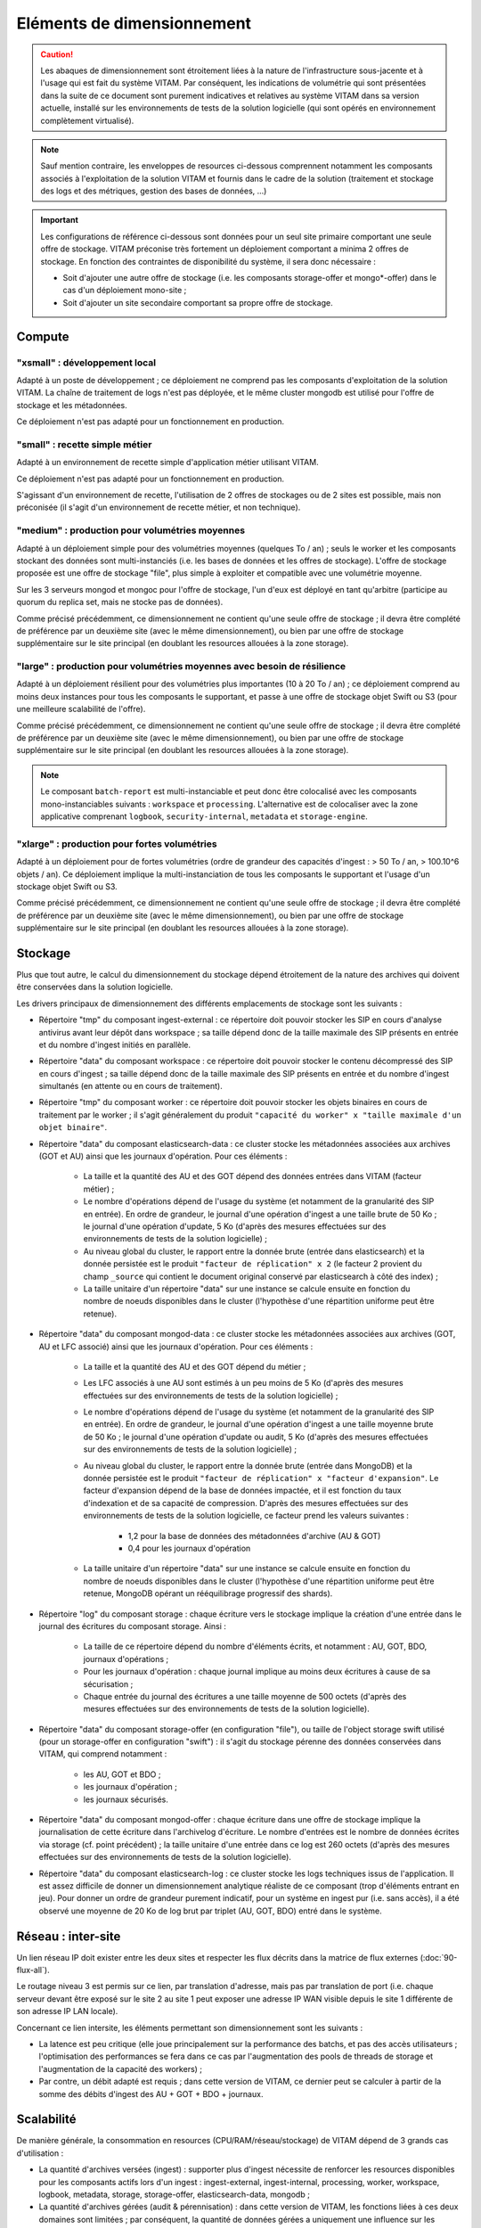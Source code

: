 Eléments de dimensionnement
###########################

.. caution:: Les abaques de dimensionnement sont étroitement liées à la nature de l'infrastructure sous-jacente et à l'usage qui est fait du système VITAM. Par conséquent, les indications de volumétrie qui sont présentées dans la suite de ce document sont purement indicatives et relatives au système VITAM dans sa version actuelle, installé sur les environnements de tests de la solution logicielle (qui sont opérés en environnement complètement virtualisé).

.. note:: Sauf mention contraire, les enveloppes de resources ci-dessous comprennent notamment les composants associés à l'exploitation de la solution VITAM et fournis dans le cadre de la solution (traitement et stockage des logs et des métriques, gestion des bases de données, ...)

.. important:: Les configurations de référence ci-dessous sont données pour un seul site primaire comportant une seule offre de stockage. VITAM préconise très fortement un déploiement comportant a minima 2 offres de stockage. En fonction des contraintes de disponibilité du système, il sera donc nécessaire :

  * Soit d'ajouter une autre offre de stockage (i.e. les composants storage-offer et mongo*-offer) dans le cas d'un déploiement mono-site ;
  * Soit d'ajouter un site secondaire comportant sa propre offre de stockage.


Compute
=======


"xsmall" : développement local
------------------------------

Adapté à un poste de développement ; ce déploiement ne comprend pas les composants d'exploitation de la solution VITAM. La chaîne de traitement de logs n'est pas déployée, et le même cluster mongodb est utilisé pour l'offre de stockage et les métadonnées.

Ce déploiement n'est pas adapté pour un fonctionnement en production.

.. csv-table:: Dimensionnement XSmall
	:header-rows: 1
	:file: data/sizing-XS.csv
	:delim: ,


"small" : recette simple métier
-------------------------------

Adapté à un environnement de recette simple d'application métier utilisant VITAM. 

Ce déploiement n'est pas adapté pour un fonctionnement en production.

.. csv-table:: Dimensionnement Small
	:header-rows: 1
	:file: data/sizing-S.csv
	:delim: ,

S'agissant d'un environnement de recette, l'utilisation de 2 offres de stockages ou de 2 sites est possible, mais non préconisée (il s'agit d'un environnement de recette métier, et non technique).


"medium" : production pour volumétries moyennes
-----------------------------------------------

Adapté à un déploiement simple pour des volumétries moyennes (quelques To / an) ; seuls le worker et les composants stockant des données sont multi-instanciés (i.e. les bases de données et les offres de stockage). L'offre de stockage proposée est une offre de stockage "file", plus simple à exploiter et compatible avec une volumétrie moyenne.

Sur les 3 serveurs mongod et mongoc pour l'offre de stockage, l'un d'eux est déployé en tant qu'arbitre (participe au quorum du replica set, mais ne stocke pas de données).

.. csv-table:: Dimensionnement Medium
	:header-rows: 1
	:file: data/sizing-M.csv
	:delim: ,

Comme précisé précédemment, ce dimensionnement ne contient qu'une seule offre de stockage ; il devra être complété de préférence par un deuxième site (avec le même dimensionnement), ou bien par une offre de stockage supplémentaire sur le site principal (en doublant les resources allouées à la zone storage).


"large" :  production pour volumétries moyennes avec besoin de résilience
-------------------------------------------------------------------------


Adapté à un déploiement résilient pour des volumétries plus importantes (10 à 20 To / an) ; ce déploiement comprend au moins deux instances pour tous les composants le supportant, et passe à une offre de stockage objet Swift ou S3 (pour une meilleure scalabilité de l'offre).

.. csv-table:: Dimensionnement Large
	:header-rows: 1
	:file: data/sizing-L.csv
	:delim: ,

Comme précisé précédemment, ce dimensionnement ne contient qu'une seule offre de stockage ; il devra être complété de préférence par un deuxième site (avec le même dimensionnement), ou bien par une offre de stockage supplémentaire sur le site principal (en doublant les resources allouées à la zone storage).

.. note:: Le composant ``batch-report`` est multi-instanciable et peut donc être colocalisé avec les composants mono-instanciables suivants : ``workspace`` et ``processing``. L'alternative est de colocaliser avec la zone applicative comprenant ``logbook``, ``security-internal``, ``metadata`` et ``storage-engine``.

"xlarge" : production pour fortes volumétries
---------------------------------------------

Adapté à un déploiement pour de fortes volumétries (ordre de grandeur des capacités d'ingest : > 50 To / an, > 100.10^6 objets / an). Ce déploiement implique la multi-instanciation de tous les composants le supportant et l'usage d'un stockage objet Swift ou S3.

.. csv-table:: Dimensionnement XLarge
	:header-rows: 1
	:file: data/sizing-XL.csv
	:delim: ,

Comme précisé précédemment, ce dimensionnement ne contient qu'une seule offre de stockage ; il devra être complété de préférence par un deuxième site (avec le même dimensionnement), ou bien par une offre de stockage supplémentaire sur le site principal (en doublant les resources allouées à la zone storage).


Stockage
========

Plus que tout autre, le calcul du dimensionnement du stockage dépend étroitement de la nature des archives qui doivent être conservées dans la solution logicielle.

Les drivers principaux de dimensionnement des différents emplacements de stockage sont les suivants :

* Répertoire "tmp" du composant ingest-external : ce répertoire doit pouvoir stocker les SIP en cours d'analyse antivirus avant leur dépôt dans workspace ; sa taille dépend donc de la taille maximale des SIP présents en entrée et du nombre d'ingest initiés en parallèle.

* Répertoire "data" du composant workspace : ce répertoire doit pouvoir stocker le contenu décompressé des SIP en cours d'ingest ; sa taille dépend donc de la taille maximale des SIP présents en entrée et du nombre d'ingest simultanés (en attente ou en cours de traitement).

* Répertoire "tmp" du composant worker : ce répertoire doit pouvoir stocker les objets binaires en cours de traitement par le worker ; il s'agit généralement du produit ``"capacité du worker" x "taille maximale d'un objet binaire"``.

* Répertoire "data" du composant elasticsearch-data : ce cluster stocke les métadonnées associées aux archives (GOT et AU) ainsi que les journaux d'opération. Pour ces éléments :

	- La taille et la quantité des AU et des GOT dépend des données entrées dans VITAM (facteur métier) ;
	- Le nombre d'opérations dépend de l'usage du système (et notamment de la granularité des SIP en entrée). En ordre de grandeur, le journal d'une opération d'ingest a une taille brute de 50 Ko ; le journal d'une opération d'update, 5 Ko (d'après des mesures effectuées sur des environnements de tests de la solution logicielle) ;
	- Au niveau global du cluster, le rapport entre la donnée brute (entrée dans elasticsearch) et la donnée persistée est le produit ``"facteur de réplication" x 2`` (le facteur 2 provient du champ ``_source`` qui contient le document original conservé par elasticsearch à côté des index) ;
	- La taille unitaire d'un répertoire "data" sur une instance se calcule ensuite en fonction du nombre de noeuds disponibles dans le cluster (l'hypothèse d'une répartition uniforme peut être retenue).

* Répertoire "data" du composant mongod-data : ce cluster stocke les métadonnées associées aux archives (GOT, AU et LFC associé) ainsi que les journaux d'opération. Pour ces éléments :

	- La taille et la quantité des AU et des GOT dépend du métier ;
	- Les LFC associés à une AU sont estimés à un peu moins de 5 Ko (d'après des mesures effectuées sur des environnements de tests de la solution logicielle) ;
	- Le nombre d'opérations dépend de l'usage du système (et notamment de la granularité des SIP en entrée). En ordre de grandeur, le journal d'une opération d'ingest a une taille moyenne brute de 50 Ko ; le journal d'une opération d'update ou audit, 5 Ko (d'après des mesures effectuées sur des environnements de tests de la solution logicielle) ;
	- Au niveau global du cluster, le rapport entre la donnée brute (entrée dans MongoDB) et la donnée persistée est le produit ``"facteur de réplication" x "facteur d'expansion"``. Le facteur d'expansion dépend de la base de données impactée, et il est fonction du taux d'indexation et de sa capacité de compression.  D'après des mesures effectuées sur des environnements de tests de la solution logicielle, ce facteur prend les valeurs suivantes :
	
		+ 1,2 pour la base de données des métadonnées d'archive (AU & GOT)	
		+ 0,4 pour les journaux d'opération

	- La taille unitaire d'un répertoire "data" sur une instance se calcule ensuite en fonction du nombre de noeuds disponibles dans le cluster (l'hypothèse d'une répartition uniforme peut être retenue, MongoDB opérant un rééquilibrage progressif des shards).

* Répertoire "log" du composant storage : chaque écriture vers le stockage implique la création d'une entrée dans le journal des écritures du composant storage. Ainsi :

        - La taille de ce répertoire dépend du nombre d'éléments écrits, et notamment : AU, GOT, BDO, journaux d'opérations ;
	- Pour les journaux d'opération : chaque journal implique au moins deux écritures à cause de sa sécurisation ;
	- Chaque entrée du journal des écritures a une taille moyenne de 500 octets (d'après des mesures effectuées sur des environnements de tests de la solution logicielle).

* Répertoire "data" du composant storage-offer (en configuration "file"), ou taille de l'object storage swift utilisé (pour un storage-offer en configuration "swift") : il s'agit du stockage pérenne des données conservées dans VITAM, qui comprend notamment :

	- les AU, GOT et BDO ;
	- les journaux d'opération ;
	- les journaux sécurisés.

* Répertoire "data" du composant mongod-offer : chaque écriture dans une offre de stockage implique la journalisation de cette écriture dans l'archivelog d'écriture. Le nombre d'entrées est le nombre de données écrites via storage (cf. point précédent) ; la taille unitaire d'une entrée dans ce log est 260 octets (d'après des mesures effectuées sur des environnements de tests de la solution logicielle).

* Répertoire "data" du composant elasticsearch-log : ce cluster stocke les logs techniques issus de l'application. Il est assez difficile de donner un dimensionnement analytique réaliste de ce composant (trop d'éléments entrant en jeu). Pour donner un ordre de grandeur purement indicatif, pour un système en ingest pur (i.e. sans accès), il a été observé une moyenne de 20 Ko de log brut par triplet (AU, GOT, BDO) entré dans le système.



Réseau : inter-site
===================

Un lien réseau IP doit exister entre les deux sites et respecter les flux décrits dans la matrice de flux externes (:doc:`90-flux-all`).

Le routage niveau 3 est permis sur ce lien, par translation d'adresse, mais pas par translation de port (i.e. chaque serveur devant être exposé sur le site 2 au site 1 peut exposer une adresse IP WAN visible depuis le site 1 différente de son adresse IP LAN locale).

Concernant ce lien intersite, les éléments permettant son dimensionnement sont les suivants :

* La latence est peu critique (elle joue principalement sur la performance des batchs, et pas des accès utilisateurs ; l'optimisation des performances se fera dans ce cas par l'augmentation des pools de threads de storage et l'augmentation de la capacité des workers) ;
* Par contre, un débit adapté est requis ; dans cette version de VITAM, ce dernier peut se calculer à partir de la somme des débits d'ingest des AU + GOT + BDO + journaux.


Scalabilité
===========

De manière générale, la consommation en resources (CPU/RAM/réseau/stockage) de VITAM dépend de 3 grands cas d'utilisation :

* La quantité d'archives versées (ingest) : supporter plus d'ingest nécessite de renforcer les resources disponibles pour les composants actifs lors d'un ingest : ingest-external, ingest-internal, processing, worker, workspace, logbook, metadata, storage, storage-offer, elasticsearch-data, mongodb ;
* La quantité d'archives gérées (audit & pérennisation) : dans cette version de VITAM, les fonctions liées à ces deux domaines sont limitées ; par conséquent, la quantité de données gérées a uniquement une influence sur les dépôts de données : storage, storage-offer, elasticsearch-data, mongodb ;
* La quantité d'archives consultées (access) : supporter plus de requêtes concurrentes nécessite de renforcer les resources disponibles pour les composants actifs lors d'une consultation : access-external, access-internal, logbook, metadata, storage, storage-offer, elasticsearch-data, mongodb.

.. note:: Les composants de référentiels (functional-administration, security-internal), même s'ils sont utilisés dans la plupart des scénarii métier, bénéficient d'un fort effet de cache du côté des clients de ces services ; par conséquent, ils sont moins sensibles que les autres à l'augmentation de capacité.



